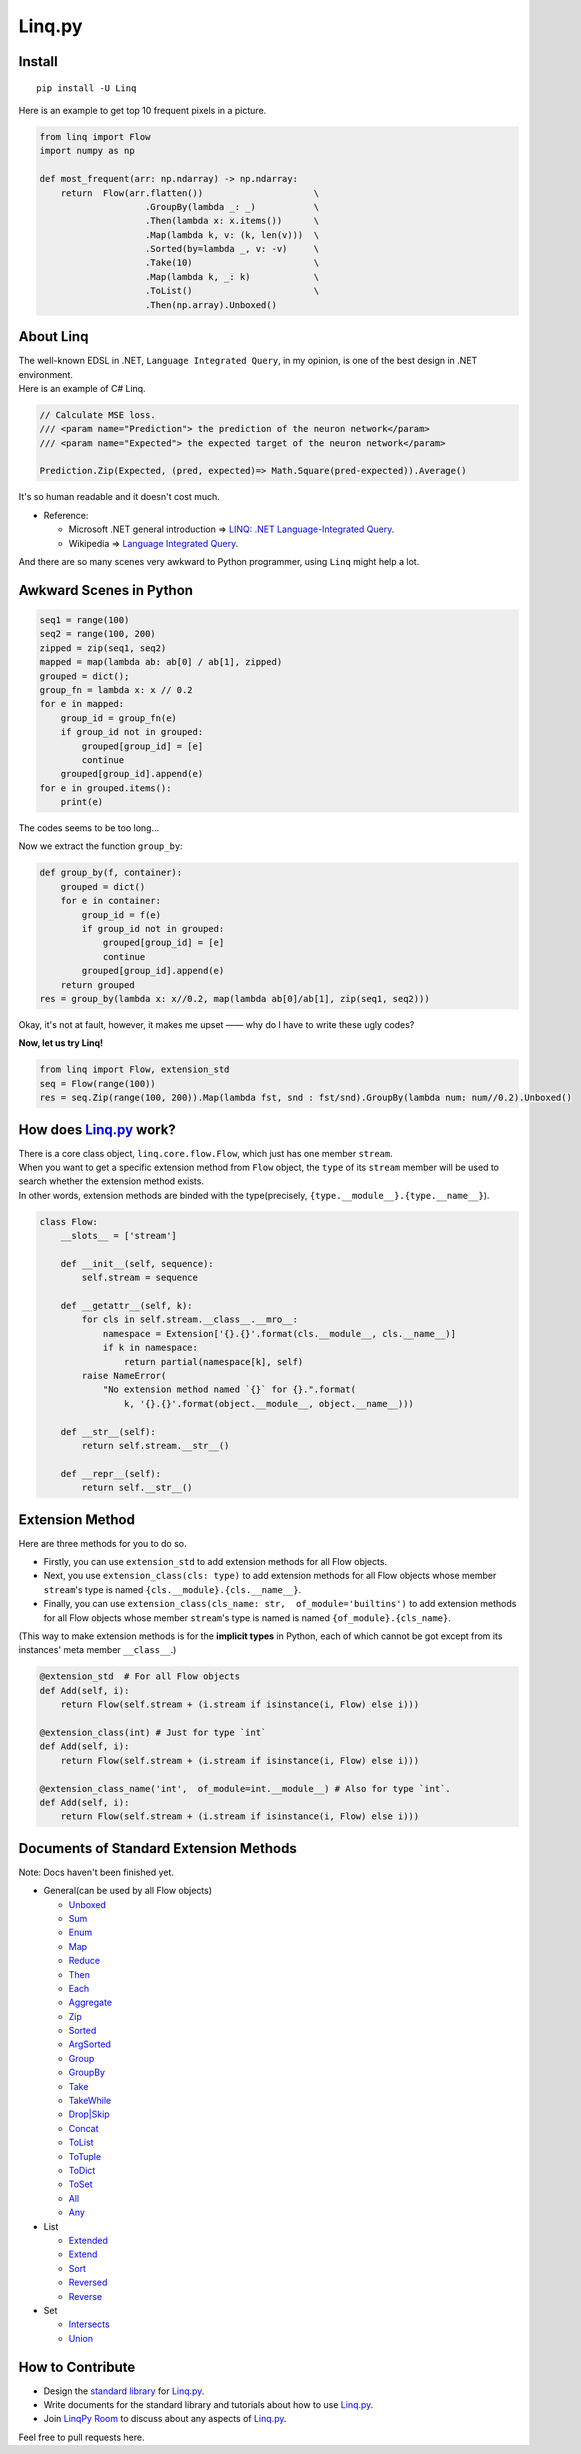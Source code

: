 Linq.py
=======

|Build Status| |License| |codecov| |Coverage Status| |PyPI version|

Install
-------

::

    pip install -U Linq

Here is an example to get top 10 frequent pixels in a picture.

.. code:: python


    from linq import Flow
    import numpy as np

    def most_frequent(arr: np.ndarray) -> np.ndarray:
        return  Flow(arr.flatten())                     \
                        .GroupBy(lambda _: _)           \
                        .Then(lambda x: x.items())      \
                        .Map(lambda k, v: (k, len(v)))  \
                        .Sorted(by=lambda _, v: -v)     \
                        .Take(10)                       \
                        .Map(lambda k, _: k)            \
                        .ToList()                       \
                        .Then(np.array).Unboxed()

About Linq
----------

| The well-known EDSL in .NET, ``Language Integrated Query``, in my
  opinion, is one of the best design in .NET environment.
| Here is an example of C# Linq.

.. code:: c#

    // Calculate MSE loss.
    /// <param name="Prediction"> the prediction of the neuron network</param>
    /// <param name="Expected"> the expected target of the neuron network</param>

    Prediction.Zip(Expected, (pred, expected)=> Math.Square(pred-expected)).Average()

It's so human readable and it doesn't cost much.

-  Reference:

   -  Microsoft .NET general introduction => `LINQ: .NET
      Language-Integrated
      Query <https://msdn.microsoft.com/en-us/library/bb308959.aspx>`__.
   -  Wikipedia => `Language Integrated
      Query <https://en.wikipedia.org/wiki/Language_Integrated_Query>`__.

And there are so many scenes very awkward to Python programmer, using
``Linq`` might help a lot.

Awkward Scenes in Python
------------------------

.. code:: python


    seq1 = range(100)
    seq2 = range(100, 200)
    zipped = zip(seq1, seq2)
    mapped = map(lambda ab: ab[0] / ab[1], zipped)
    grouped = dict();
    group_fn = lambda x: x // 0.2
    for e in mapped:
        group_id = group_fn(e)
        if group_id not in grouped:
            grouped[group_id] = [e]
            continue
        grouped[group_id].append(e)
    for e in grouped.items():
        print(e)

The codes seems to be too long...

Now we extract the function ``group_by``:

.. code:: python


    def group_by(f, container):
        grouped = dict()
        for e in container:
            group_id = f(e)
            if group_id not in grouped:
                grouped[group_id] = [e]
                continue
            grouped[group_id].append(e)
        return grouped
    res = group_by(lambda x: x//0.2, map(lambda ab[0]/ab[1], zip(seq1, seq2)))

Okay, it's not at fault, however, it makes me upset —— why do I have to
write these ugly codes?

**Now, let us try Linq!**

.. code:: python


    from linq import Flow, extension_std
    seq = Flow(range(100))
    res = seq.Zip(range(100, 200)).Map(lambda fst, snd : fst/snd).GroupBy(lambda num: num//0.2).Unboxed()

How does `Linq.py <https://github.com/Xython/Linq.py>`__ work?
--------------------------------------------------------------

| There is a core class object, ``linq.core.flow.Flow``, which just has
  one member ``stream``.
| When you want to get a specific extension method from ``Flow`` object,
  the ``type`` of its ``stream`` member will be used to search whether
  the extension method exists.
| In other words, extension methods are binded with the type(precisely,
  ``{type.__module__}.{type.__name__}``).

.. code:: python


    class Flow:
        __slots__ = ['stream']

        def __init__(self, sequence):
            self.stream = sequence

        def __getattr__(self, k):
            for cls in self.stream.__class__.__mro__:
                namespace = Extension['{}.{}'.format(cls.__module__, cls.__name__)]
                if k in namespace:
                    return partial(namespace[k], self)
            raise NameError(
                "No extension method named `{}` for {}.".format(
                    k, '{}.{}'.format(object.__module__, object.__name__)))

        def __str__(self):
            return self.stream.__str__()

        def __repr__(self):
            return self.__str__()

Extension Method
----------------

Here are three methods for you to do so.

-  Firstly, you can use ``extension_std`` to add extension methods for
   all Flow objects.

-  Next, you use ``extension_class(cls: type)`` to add extension methods
   for all Flow objects whose member ``stream``'s type is named
   ``{cls.__module}.{cls.__name__}``.

-  Finally, you can use
   ``extension_class(cls_name: str,  of_module='builtins')`` to add
   extension methods for all Flow objects whose member ``stream``'s type
   is named is named ``{of_module}.{cls_name}``.

(This way to make extension methods is for the **implicit types** in
Python, each of which cannot be got except from its instances' meta
member ``__class__``.)

.. code:: python


    @extension_std  # For all Flow objects
    def Add(self, i):
        return Flow(self.stream + (i.stream if isinstance(i, Flow) else i)))

    @extension_class(int) # Just for type `int`
    def Add(self, i):
        return Flow(self.stream + (i.stream if isinstance(i, Flow) else i)))

    @extension_class_name('int',  of_module=int.__module__) # Also for type `int`.
    def Add(self, i):
        return Flow(self.stream + (i.stream if isinstance(i, Flow) else i)))

Documents of Standard Extension Methods
---------------------------------------

Note: Docs haven't been finished yet.

-  General(can be used by all Flow objects)

   -  `Unboxed <https://github.com/Xython/Linq.py/blob/master/docs/general.md#unboxed>`__
   -  `Sum <https://github.com/Xython/Linq.py/blob/master/docs/general.md#sum>`__
   -  `Enum <https://github.com/Xython/Linq.py/blob/master/docs/general.md#enum>`__
   -  `Map <https://github.com/Xython/Linq.py/blob/master/docs/general.md#map>`__
   -  `Reduce <https://github.com/Xython/Linq.py/blob/master/docs/general.md#reduce>`__
   -  `Then <https://github.com/Xython/Linq.py/blob/master/docs/general.md#then>`__
   -  `Each <https://github.com/Xython/Linq.py/blob/master/docs/general.md#each>`__
   -  `Aggregate <https://github.com/Xython/Linq.py/blob/master/docs/general.md#aggregate>`__
   -  `Zip <https://github.com/Xython/Linq.py/blob/master/docs/general.md#zip>`__
   -  `Sorted <https://github.com/Xython/Linq.py/blob/master/docs/general.md#sorted>`__
   -  `ArgSorted <https://github.com/Xython/Linq.py/blob/master/docs/general.md#argsorted>`__
   -  `Group <https://github.com/Xython/Linq.py/blob/master/docs/general.md#group>`__
   -  `GroupBy <https://github.com/Xython/Linq.py/blob/master/docs/general.md#groupby>`__
   -  `Take <https://github.com/Xython/Linq.py/blob/master/docs/general.md#take>`__
   -  `TakeWhile <https://github.com/Xython/Linq.py/blob/master/docs/general.md#takewhile>`__
   -  `Drop\|Skip <https://github.com/Xython/Linq.py/blob/master/docs/general.md#drop%7Cskip>`__
   -  `Concat <https://github.com/Xython/Linq.py/blob/master/docs/general.md#concat>`__
   -  `ToList <https://github.com/Xython/Linq.py/blob/master/docs/general.md#tolist>`__
   -  `ToTuple <https://github.com/Xython/Linq.py/blob/master/docs/general.md#totuple>`__
   -  `ToDict <https://github.com/Xython/Linq.py/blob/master/docs/general.md#todict>`__
   -  `ToSet <https://github.com/Xython/Linq.py/blob/master/docs/general.md#toset>`__
   -  `All <https://github.com/Xython/Linq.py/blob/master/docs/general.md#all>`__
   -  `Any <https://github.com/Xython/Linq.py/blob/master/docs/general.md#any>`__

-  List

   -  `Extended <https://github.com/Xython/Linq.py/blob/master/docs/list.md#extended>`__
   -  `Extend <https://github.com/Xython/Linq.py/blob/master/docs/list.md#extend>`__
   -  `Sort <https://github.com/Xython/Linq.py/blob/master/docs/list.md#sort>`__
   -  `Reversed <https://github.com/Xython/Linq.py/blob/master/docs/list.md#reversed>`__
   -  `Reverse <https://github.com/Xython/Linq.py/blob/master/docs/list.md#reverse>`__

-  Set

   -  `Intersects <https://github.com/Xython/Linq.py/blob/master/docs/set.md#intersects>`__
   -  `Union <https://github.com/Xython/Linq.py/blob/master/docs/set.md#union>`__

How to Contribute
-----------------

-  Design the `standard
   library <https://github.com/Xython/Linq.py/tree/master/linq/standard>`__
   for `Linq.py <https://github.com/Xython/Linq.py>`__.

-  Write documents for the standard library and tutorials about how to
   use `Linq.py <https://github.com/Xython/Linq.py>`__.

-  Join `LinqPy Room <https://gitter.im/LinqPy/Lobby>`__ to discuss
   about any aspects of `Linq.py <https://github.com/Xython/Linq.py>`__.

Feel free to pull requests here.

.. |Build Status| image:: https://travis-ci.org/Xython/Linq.py.svg?branch=master
   :target: https://travis-ci.org/Xython/Linq.py
.. |License| image:: https://img.shields.io/badge/license-MIT-yellow.svg
   :target: https://github.com/Xython/Linq.py/blob/master/LICENSE
.. |codecov| image:: https://codecov.io/gh/Xython/Linq.py/branch/master/graph/badge.svg
   :target: https://codecov.io/gh/Xython/Linq.py
.. |Coverage Status| image:: https://coveralls.io/repos/github/Xython/Linq.py/badge.svg?branch=master
   :target: https://coveralls.io/github/Xython/Linq.py?branch=master
.. |PyPI version| image:: https://img.shields.io/pypi/v/Linq.svg
   :target: https://pypi.python.org/pypi/Linq

